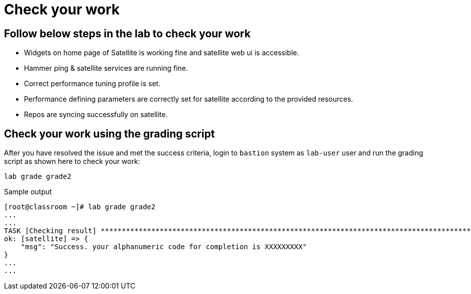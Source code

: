 = Check your work

== Follow below steps in the lab to check your work

- Widgets on home page of Satellite is working fine and satellite web ui is accessible.
- Hammer ping & satellite services are running fine.
- Correct performance tuning profile is set.
- Performance defining parameters are correctly set for satellite according to the provided resources.
- Repos are syncing successfully on satellite.

== Check your work using the grading script

After you have resolved the issue and met the success criteria, login to `bastion` system as `lab-user` user and run the grading script as shown here to check your work:

[source,bash,role=execute]
----
lab grade grade2
----

.Sample output
----
[root@classroom ~]# lab grade grade2
...
...
TASK [Checking result] *********************************************************************************************************************************************************************************************************************
ok: [satellite] => {
    "msg": "Success. your alphanumeric code for completion is XXXXXXXXX"
}
...
...
----
